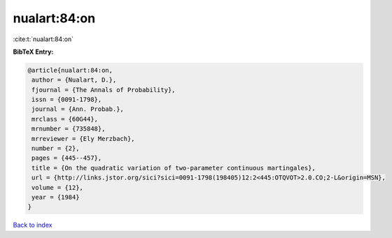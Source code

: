 nualart:84:on
=============

:cite:t:`nualart:84:on`

**BibTeX Entry:**

.. code-block:: bibtex

   @article{nualart:84:on,
    author = {Nualart, D.},
    fjournal = {The Annals of Probability},
    issn = {0091-1798},
    journal = {Ann. Probab.},
    mrclass = {60G44},
    mrnumber = {735848},
    mrreviewer = {Ely Merzbach},
    number = {2},
    pages = {445--457},
    title = {On the quadratic variation of two-parameter continuous martingales},
    url = {http://links.jstor.org/sici?sici=0091-1798(198405)12:2<445:OTQVOT>2.0.CO;2-L&origin=MSN},
    volume = {12},
    year = {1984}
   }

`Back to index <../By-Cite-Keys.rst>`_
